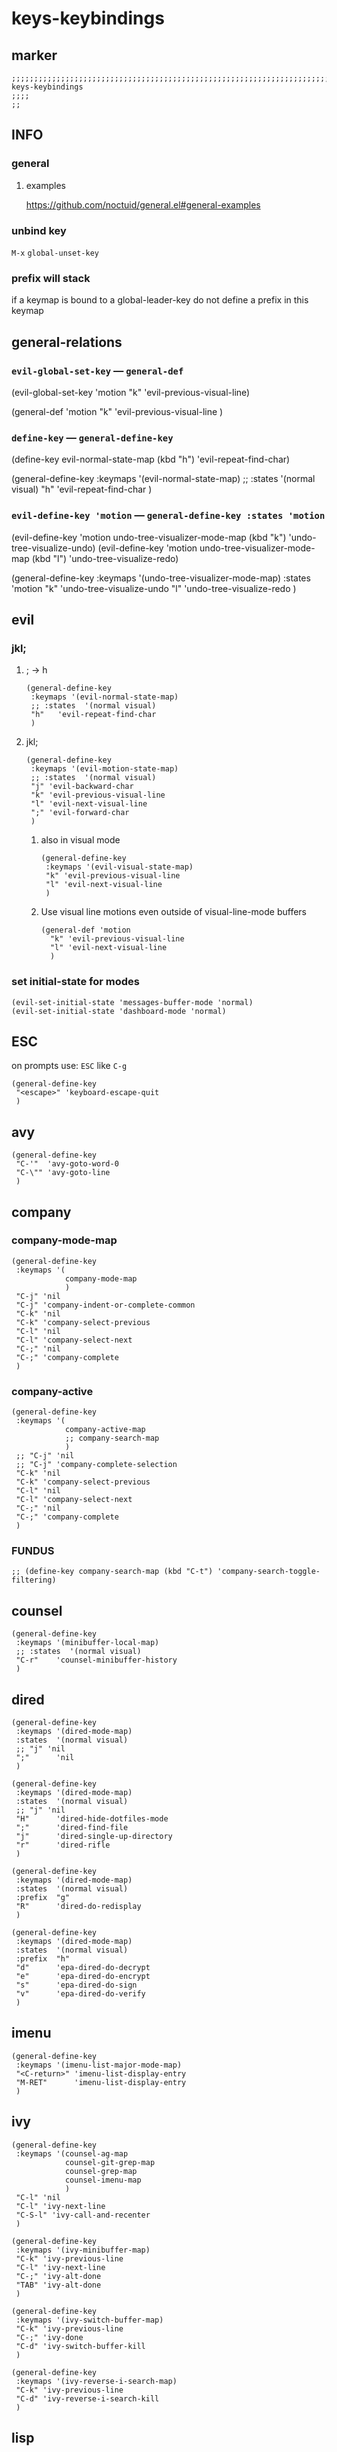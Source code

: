 #+STARTUP: content
* keys-keybindings
** marker
#+begin_src elisp
  ;;;;;;;;;;;;;;;;;;;;;;;;;;;;;;;;;;;;;;;;;;;;;;;;;;;;;;;;;;;;;;;;;;;;;;;;;;;;;;;;;;;;;;;;;;;;;;;;;;;;; keys-keybindings
  ;;;;
  ;;
#+end_src
** INFO
*** general
**** examples
https://github.com/noctuid/general.el#general-examples
*** unbind key
=M-x= ~global-unset-key~
*** prefix will stack
if a keymap is bound to a global-leader-key
do not define a prefix in this keymap
** general-relations
*** ~evil-global-set-key~   ---   ~general-def~
#+begin_example elisp
  (evil-global-set-key 'motion "k" 'evil-previous-visual-line)
#+end_example
#+begin_example elisp
  (general-def 'motion
    "k" 'evil-previous-visual-line
    )
#+end_example
*** ~define-key~   ---   ~general-define-key~
#+begin_example elisp
  (define-key evil-normal-state-map (kbd "h") 'evil-repeat-find-char)
#+end_example
#+begin_example elisp
  (general-define-key
   :keymaps '(evil-normal-state-map)
   ;; :states  '(normal visual)
   "h"   'evil-repeat-find-char
   )
#+end_example
*** ~evil-define-key 'motion~   ---   ~general-define-key :states 'motion~
#+begin_example elisp
  (evil-define-key 'motion undo-tree-visualizer-mode-map (kbd "k") 'undo-tree-visualize-undo)
  (evil-define-key 'motion undo-tree-visualizer-mode-map (kbd "l") 'undo-tree-visualize-redo)
#+end_example
#+begin_example elisp
  (general-define-key
     :keymaps '(undo-tree-visualizer-mode-map)
     :states  'motion
     "k" 'undo-tree-visualize-undo
     "l" 'undo-tree-visualize-redo
     )
#+end_example
** evil
*** jkl;
**** ; -> h
#+begin_src elisp
  (general-define-key
   :keymaps '(evil-normal-state-map)
   ;; :states  '(normal visual)
   "h"   'evil-repeat-find-char
   )
#+end_src
**** jkl;
#+begin_src elisp
  (general-define-key
   :keymaps '(evil-motion-state-map)
   ;; :states  '(normal visual)
   "j" 'evil-backward-char
   "k" 'evil-previous-visual-line
   "l" 'evil-next-visual-line
   ";" 'evil-forward-char
   )
#+end_src
***** also in visual mode
#+begin_src elisp
  (general-define-key
   :keymaps '(evil-visual-state-map)
   "k" 'evil-previous-visual-line
   "l" 'evil-next-visual-line
   )
#+end_src
***** Use visual line motions even outside of visual-line-mode buffers
#+begin_src elisp
  (general-def 'motion
    "k" 'evil-previous-visual-line
    "l" 'evil-next-visual-line
    )
#+end_src
*** set initial-state for modes
#+begin_src elisp
  (evil-set-initial-state 'messages-buffer-mode 'normal)
  (evil-set-initial-state 'dashboard-mode 'normal)
#+end_src
** ESC
on prompts use:
=ESC= like =C-g=
#+begin_src elisp
  (general-define-key
   "<escape>" 'keyboard-escape-quit
   )
#+end_src
** avy
#+begin_src elisp
  (general-define-key
   "C-'"  'avy-goto-word-0
   "C-\"" 'avy-goto-line
   )
#+end_src
** company
*** company-mode-map
#+begin_src elisp
    (general-define-key
     :keymaps '(
                company-mode-map
                )
     "C-j" 'nil
     "C-j" 'company-indent-or-complete-common
     "C-k" 'nil
     "C-k" 'company-select-previous
     "C-l" 'nil
     "C-l" 'company-select-next
     "C-;" 'nil
     "C-;" 'company-complete
     )
#+end_src
*** company-active
#+begin_src elisp
    (general-define-key
     :keymaps '(
                company-active-map
                ;; company-search-map
                )
     ;; "C-j" 'nil
     ;; "C-j" 'company-complete-selection
     "C-k" 'nil
     "C-k" 'company-select-previous
     "C-l" 'nil
     "C-l" 'company-select-next
     "C-;" 'nil
     "C-;" 'company-complete
     )
#+end_src
*** FUNDUS
  #+begin_src elisp :tangle no
  ;; (define-key company-search-map (kbd "C-t") 'company-search-toggle-filtering)
  #+end_src
** counsel
#+begin_src elisp
  (general-define-key
   :keymaps '(minibuffer-local-map)
   ;; :states  '(normal visual)
   "C-r"    'counsel-minibuffer-history
   )
#+end_src
** dired
#+begin_src elisp
  (general-define-key
   :keymaps '(dired-mode-map)
   :states  '(normal visual)
   ;; "j" 'nil
   ";"      'nil
   )

  (general-define-key
   :keymaps '(dired-mode-map)
   :states  '(normal visual)
   ;; "j" 'nil
   "H"      'dired-hide-dotfiles-mode
   ";"      'dired-find-file
   "j"      'dired-single-up-directory
   "r"      'dired-rifle
   )

  (general-define-key
   :keymaps '(dired-mode-map)
   :states  '(normal visual)
   :prefix  "g"
   "R"      'dired-do-redisplay
   )

  (general-define-key
   :keymaps '(dired-mode-map)
   :states  '(normal visual)
   :prefix  "h"
   "d"      'epa-dired-do-decrypt
   "e"      'epa-dired-do-encrypt
   "s"      'epa-dired-do-sign
   "v"      'epa-dired-do-verify
   )
#+end_src
** imenu
#+begin_src elisp
  (general-define-key
   :keymaps '(imenu-list-major-mode-map)
   "<C-return>" 'imenu-list-display-entry
   "M-RET"      'imenu-list-display-entry
   )
#+end_src
** ivy
#+begin_src elisp
  (general-define-key
   :keymaps '(counsel-ag-map
              counsel-git-grep-map
              counsel-grep-map
              counsel-imenu-map
              )
   "C-l" 'nil
   "C-l" 'ivy-next-line
   "C-S-l" 'ivy-call-and-recenter
   )

  (general-define-key
   :keymaps '(ivy-minibuffer-map)
   "C-k" 'ivy-previous-line
   "C-l" 'ivy-next-line
   "C-;" 'ivy-alt-done
   "TAB" 'ivy-alt-done
   )

  (general-define-key
   :keymaps '(ivy-switch-buffer-map)
   "C-k" 'ivy-previous-line
   "C-;" 'ivy-done
   "C-d" 'ivy-switch-buffer-kill
   )

  (general-define-key
   :keymaps '(ivy-reverse-i-search-map)
   "C-k" 'ivy-previous-line
   "C-d" 'ivy-reverse-i-search-kill
   )
#+end_src
** lisp
#+begin_src elisp
  (general-define-key
   "C-M-x" 'eval-last-sexp
   )
#+end_src
** lsp
*** lsp-command-map
#+begin_src elisp
  (general-define-key
   :keymaps '(lsp-command-map)
   ;; "i"  '(:ignore t :which-key "ivy/imenu") ;;; defined in fb/leader-key
   "ii"  'lsp-ivy-workspace-symbol
   "im"  'lsp-ui-imenu
   ;; "t"  '(:ignore t  :which-key "treemacs") ;;; defined in fb/leader-key
   "ts" 'lsp-treemacs-symbols
   )
#+end_src
*** doc-frame-focus
**** focus
#+begin_src elisp
  (general-define-key
   :keymaps '(
             lsp-mode-map
             )
   "C-:" 'lsp-ui-doc-focus-frame
    )
#+end_src
**** unfocus
#+begin_src elisp
  (general-define-key
   :keymaps '(
             lsp-ui-doc-frame-mode-map
              )
   "C-J" 'lsp-ui-doc-unfocus-frame
    )
#+end_src
** magit
#+begin_src elisp
  (general-define-key
   :keymaps '(magit-mode-map)
   :states  '(normal visual)
   "j" 'nil
   )

  (general-define-key
   :keymaps '(magit-status-mode-map)
   "j" 'nil
   )

  (general-define-key
   :keymaps '(magit-status-mode-map)
   :states  '(normal visual)
   "h" 'magit-log
   )

  (general-define-key
   :keymaps 'magit-mode-map
   "h" 'magit-log
   "H" 'magit-log
   "j" 'evil-backward-char
   ;; "k" 'evil-previous-visual-line
   "l" 'evil-next-visual-line
   ;; ";" 'evil-forward-char
   "J" 'magit-status-jump
   )
#+end_src
** orgmode-global
#+begin_src elisp
  (general-define-key
   :prefix "C-c"
   "L" 'org-store-link
   ;; "l" 'org-store-link
   "a" 'org-agenda
   "c" 'org-capture
   )
#+end_src
** swiper
#+begin_src elisp
  (general-define-key
   "C-s" 'swiper
   )
#+end_src
#+begin_src elisp
  (general-define-key
   :keymaps '(swiper-map)
   "C-l"   'nil
   )
  (general-define-key
   :keymaps '(swiper-map)
   "C-l"   'ivy-next-line
   "C-S-L" 'swiper-recenter-top-bottom
   )
#+end_src
** treemacs
#+begin_src elisp
  (eval-after-load "treemacs-evil"
    '(progn
       (general-define-key
        :keymaps '(evil-treemacs-state-map treemacs-mode-map)
        "h" 'evil-forward-char
        "j" 'treemacs-root-up
        "k" 'treemacs-previous-line
        "l" 'treemacs-next-line
        ";" 'treemacs-root-down
        )

       (general-define-key
        :keymaps 'treemacs-mode-map
        :states 'treemacs
        "l" 'nil
        )

       (general-define-key
        :keymaps 'treemacs-mode-map
        :states 'treemacs
        "h" 'evil-forward-char
        "j" 'treemacs-root-up
        "k" 'treemacs-previous-line
        "l" 'treemacs-next-line
        ";" 'treemacs-root-down
        )))
#+end_src
** undo-tree
#+begin_src elisp
    (general-define-key
     :keymaps '(undo-tree-visualizer-mode-map)
     :states  'motion
     ;; "j" 'undo-tree-visualize-switch-branch-left        ;;; working
     "k" 'undo-tree-visualize-undo
     "l" 'undo-tree-visualize-redo
     ;; ";" 'undo-tree-visualize-switch-branch-right       ;;; working
     )
#+end_src
** which-key
#+begin_src elisp :tangle no
    (general-define-key
     :keymaps '(which-key-C-h-map)
     ;; :states  'motion
     ;; "j" 'undo-tree-visualize-switch-branch-left        ;;; working
     "C-M-:" 'which-key-show-next-page-cycle
     "C-M-J" 'which-key-show-previous-page-cycle
     "C-M-H" 'which-key-show-standard-help
     "C-M-D" 'which-key-toggle-docstrings
     "C-M-G" 'which-key-abort
     "C-M-U" 'which-key-undo-key
     )
#+end_src
** writeroom
#+begin_src elisp
  (general-define-key
   :keymaps '(writeroom-mode-map)
   "s-?"  'nil
   "M-m"   '(writeroom-toggle-mode-line :which-key "toggle-modeline")
   "C-M-<" 'writeroom-decrease-width
   "C-M->" 'writeroom-increase-width
   ;; "C-M-=" 'writeroom-adjust-width
   "C-M-=" '(writeroom-adjust-width :which-key "wr-with-=")
   )
#+end_src
*** TODO which-key not working
** global-leader =SPC=
#+begin_src elisp
  (fb/leader-key

    "c"   '(                                                           :which-key "comment"                          :ignore t)
    "cc"  '(evilnc-comment-operator                                    :which-key "cmnt-operator"                    )
    "ci"  '(evilnc-toggle-invert-comment-line-by-line                  :which-key "toggle-invert-cmnt-line-by-line"  )
    "cl"  '(evilnc-comment-or-uncomment-lines                          :which-key "cmmnt-or-uncmnt-lines"            )
    "cp"  '(evilnc-comment-or-uncomment-paragraphs                     :which-key "cmmnt-or-uncmnt-paragraphs"       )
    "cr"  '(comment-or-uncomment-region                                :which-key "cmmnt-or-uncmnt-region"           )
    "ct"  '(evilnc-quick-comment-or-uncomment-to-the-line              :which-key "quick-cmmnt-or-uncmnt-to-the-line")
    "cy"  '(evilnc-copy-and-comment-lines                              :which-key "cp-and-cmnt-lines"                )

    "C"   '(                                                           :which-key "command-log-mode"                 :ignore t)
    "CA"  '(cfw:open-org-calendar                                      :which-key "org-cal"                          )
    "CC"  '(command-log-mode                                           :which-key "toggle-local"                     )
    "CB"  '(clm/open-command-log-buffer                                :which-key "show-clm-buffer"                  )
    "CG"  '(global-command-log-mode                                    :which-key "toggle-global"                    )

    "d"   '(                                                           :which-key "dap"                              :ignore t)

    "d"   '(                                                           :which-key "debug"                            :ignore t)
    "d."  '(dap-hydra                                                  :which-key "hydra"                            )
    "d'"  '(dap-ui-repl                                                :which-key "repl"                             )
    "da"  '(                                                           :which-key "abandon"                          )
    "daa" '(dap-disconnect                                             :which-key "disconnect"                       )
    "daA" '(dap-delete-all-sessions                                    :which-key "delete-all-sessions"              )
    "db"  '(                                                           :which-key "breakpoints"                      :ignore t)
    "dbb" '(dap-breakpoint-toggle                                      :which-key "bp-toggle"                        )
    "dbc" '(dap-breakpoint-condition                                   :which-key "bp-condition"                     )
    "dbl" '(dap-breakpoint-log-message                                 :which-key "bp-log-message"                   )
    "dbh" '(dap-breakpoint-hit-condition                               :which-key "bp-hit-cond"                      )
    "dba" '(dap-breakpoint-add                                         :which-key "bp-add"                           )
    "dbd" '(dap-breakpoint-delete                                      :which-key "bp-delete"                        )
    "dbD" '(dap-breakpoint-delete-all                                  :which-key "bp-delete-all"                    )
    "dd"  '(                                                           :which-key "debugging"                        :ignore t)
    "ddd" '(dap-debug                                                  :which-key "debug"                            )
    "dde" '(dap-debug-edit-template                                    :which-key "edit-template"                    )
    "ddl" '(dap-debug-last                                             :which-key "last"                             )
    "ddr" '(dap-debug-recent                                           :which-key "recent"                           )
    "de"  '(                                                           :which-key "eval"                             :ignore t)
    "dee" '(dap-eval                                                   :which-key "eval"                             )
    "der" '(dap-eval-region                                            :which-key "eval-region"                      )
    "det" '(dap-eval-thing-at-point                                    :which-key "eval-thing-at-point"              )
    "det" '(dap-ui-expressions-add                                     :which-key "ui-expressions-add"               )
    "dI"  '(                                                           :which-key "inspect"                          :ignore t)
    "dIi" '(dap-ui-inspect                                             :which-key "ui-inspect"                       )
    "dIr" '(dap-ui-inspect-region                                      :which-key "ui-inspect-region"                )
    "dIt" '(dap-ui-inspect-thing-at-point                              :which-key "ui-inspect-thing-at-point"        )

    "dc"  '(dap-continue                                               :which-key "continue"                         )
    "di"  '(dap-step-in                                                :which-key "step-in"                          )
    "do"  '(dap-step-out                                               :which-key "step-out"                         )
    "dr"  '(dap-restart-frame                                          :which-key "restart-frame"                    )
    "ds"  '(dap-next                                                   :which-key "next"                             )
    "dv"  '(dap-ui-inspect-thing-at-point                              :which-key "ui-inspect-thing-at-point"        )
    "dS"  '(                                                           :which-key "switch"                           :ignore t)
    "dSs" '(dap-switch-session                                         :which-key "switch-session"                   )
    "dSt" '(dap-switch-thread                                          :which-key "switch-thread"                    )
    "dSf" '(dap-switch-frame                                           :which-key "switch-frame"                     )
    "dT"  '(                                                           :which-key "toggles"                          :ignore t)
    "dTm" '(spacemacs/toggle-dap-mouse                                 :which-key "mouse"                            )
    "dw"  '(                                                           :which-key "windows"                          :ignore t)
    "dwo" '(dap-go-to-output-buffer                                    :which-key "go-to-output-buffer"              )
    "dwl" '(dap-ui-locals                                              :which-key "ui-locals"                        )
    "dws" '(dap-ui-sessions                                            :which-key "ui-sessions"                      )
    "dwb" '(dap-ui-breakpoints                                         :which-key "ui-breakpoints"                   )

    ;; "D"   '(                                                           :which-key "delete"                           :ignore t)

    "e"   '(                                                           :which-key "error"                            :ignore t)
    "e?"  '(flycheck-describe-checker                                  :which-key "describe-checker"                 )
    "eH"  '(display-local-help                                         :which-key "local-help"                       )
    "eL"  '(spacemacs/goto-flycheck-error-list                         :which-key "goto-list"                        )
    "eM"  '(flycheck-compile                                           :which-key "compile"                          )
    "eS"  '(flycheck-set-checker-executable                            :which-key "set-checker-executable"           )
    "eV"  '(flycheck-version                                           :which-key "version"                          )
    "eb"  '(flycheck-buffer                                            :which-key "buffer"                           )
    "ec"  '(flycheck-clear                                             :which-key "clear"                            )
    "ee"  '(flycheck-explain-error-at-point                            :which-key "explain-at-point"                 )
    "ei"  '(flycheck-manual                                            :which-key "manual"                           )
    "el"  '(fb/toggle-flycheck-error-buffer                            :which-key "toggle-list"                      )
    "en"  '(flycheck-next-error                                        :which-key "next"                             )
    "ep"  '(flycheck-previous-error                                    :which-key "previous"                         )
    "es"  '(flycheck-select-checker                                    :which-key "select-checker"                   )
    "ev"  '(flycheck-verify-setup                                      :which-key "verify-setup"                     )
    "ex"  '(flycheck-disable-checker                                   :which-key "disable"                          )
    "ey"  '(flycheck-copy-errors-as-kill                               :which-key "copy-errors"                      )

    "f"   '(                                                           :which-key "fast/file"                        :ignore t)
    "fy"  '(fb/yank-buffer-filename                                    :which-key "yank-name"                        )
    "ff"  '(counsel-find-file                                          :which-key "find"                             )
    "fs"  '(save-buffer                                                :which-key "save-buffer"                      )
    "fS"  '(save-some-buffers                                          :which-key "save-some-buffer"                 )

    "g"   '(                                                           :which-key "git"                              :ignore t)
    "gs"  '(magit-status                                               :which-key "status"                           )


    "i"   '(                                                           :which-key "imenu"                            :ignore t)
    "ii"  '(imenu-list                                                 :which-key "imenulist"                        )

    "j"   '(dired-jump                                                 :which-key "dired"                            )

    "L"   '(                                                           :which-key "lsp"                              :ignore t)
    "LD"  '(xref-find-definitions                                      :which-key "find-def"                         )
    "LR"  '(xref-find-references                                       :which-key "find-ref"                         )
    "LN"  '(lsp-ui-find-next-reference                                 :which-key "next-ref"                         )
    "LP"  '(lsp-ui-find-prev-reference                                 :which-key "prev-ref"                         )
    "LS"  '(counsel-imenu                                              :which-key "counsel0imenu"                    )
    "LE"  '(lsp-ui-flycheck-list                                       :which-key "list"                             )
    "LS"  '(lsp-ui-sideline-mode                                       :which-key "sideline"                         )
    "LX"  '(lsp-execute-code-action                                    :which-key "action"                           )
    "LL"  '(lsp                                                        :which-key "start-lsp"                        )

    "l"   '(:keymap lsp-command-map :package lsp-mode                  :which-key "lsp"                              )
    "li"  '(                                                           :which-key "ivy/imenu"                        :ignore t)
    "lt"  '(                                                           :which-key "treemacs"                         :ignore t)
    "l="  '(                                                           :which-key "formatting"                       :ignore t)
    "la"  '(                                                           :which-key "code actions"                     :ignore t)
    "lF"  '(                                                           :which-key "folders"                          :ignore t)
    "lG"  '(                                                           :which-key "peek"                             :ignore t)
    "lg"  '(                                                           :which-key "goto"                             :ignore t)
    "lh"  '(                                                           :which-key "help"                             :ignore t)
    "lr"  '(                                                           :which-key "refactor"                         :ignore t)
    "ls"  '(                                                           :which-key "sessions"                         :ignore t)
    "lT"  '(                                                           :which-key "toggle"                           :ignore t)

    "n"   '(                                                           :which-key "numbers"                          :ignore t)
    "n+"  '(fb/inc-at-pt                                               :which-key "+"                                )
    "n="  '(fb/inc-at-pt                                               :which-key "+"                                )
    "n-"  '(fb/dec-at-pt                                               :which-key "-"                                )
    "n_"  '(fb/dec-at-pt                                               :which-key "-"                                )

    "o"   '(                                                           :which-key "org"                              :ignore t)
    "oa"  '(org-agenda                                                 :which-key "agenda"                           )
    "oc"  '(org-capture                                                :which-key "capture"                          )
    "ol"  '(org-store-link                                             :which-key "store-link"                       )

    "oi"  '(                                                                      :which-key "go2file"               :ignore t)
    "oiu" '((lambda()(interactive)(find-file "~/NOTES/AKTUELLES.org"           )) :which-key "AKTUELLES"             )
    "oi1" '((lambda()(interactive)(find-file "~/NOTES/〇/1  UNSORTIERTES.org"   )) :which-key "UNSORTIERTES"          )
    "oi2" '((lambda()(interactive)(find-file "~/NOTES/〇/2  IDEEN.org"          )) :which-key "IDEEN"                 )
    "oi3" '((lambda()(interactive)(find-file "~/NOTES/〇/3  FRAGEN.org"         )) :which-key "FRAGEN"                )
    "oi4" '((lambda()(interactive)(find-file "~/NOTES/〇/4  RECHERCHE.org"      )) :which-key "RECHERCHE"             )
    "oi5" '((lambda()(interactive)(find-file "~/NOTES/〇/5  BIBLIO~.org"        )) :which-key "BIBLIO~"               )
    "oi6" '((lambda()(interactive)(find-file "~/NOTES/〇/6  I.org"              )) :which-key "INFORMATION"           )
    "oi7" '((lambda()(interactive)(find-file "~/NOTES/〇/7  ToDO.org"           )) :which-key "TODO"                  )
    "oia" '((lambda()(interactive)(find-file "~/NOTES/〇/7a ANSCHAFFUNGEN.org"  )) :which-key "ANSCHAFFUNGEN"         )
    "oi8" '((lambda()(interactive)(find-file "~/NOTES/〇/8  INSTALLATIONEN.org" )) :which-key "INSTALLATIONEN"        )
    "oi9" '((lambda()(interactive)(find-file "~/NOTES/〇/9  ROUTINEN.org"       )) :which-key "ROUTINEN"              )
    "oi0" '((lambda()(interactive)(find-file "~/NOTES/〇/10 ERKENNTNISSE.org"   )) :which-key "ERKENNTNISSE"          )
    "oie" '((lambda()(interactive)(find-file "~/NOTES/〇/11 ERLEDIGTES.org"     )) :which-key "ERLEDIGTES"            )

    "p"   '(projectile-command-map                                     :which-key "projectile"                       )

    "r"   '(                                                           :which-key "re-~"                             :ignore t)
    "rc"  '(fb/literate-recompile                                      :which-key "recompile-emacs.d"                )
    "rd"   '(                                                          :which-key "reloadDirLocals"                  :ignore t)
    "rdb" '(fb/reload-dir-locals-current-buffer                        :which-key "reloadDirLocalsCurrentBuffer"     )
    "rda" '(fb/reload-dir-locals-all-directory-buffer                  :which-key "reloadDirLocalsDirBuffer"         )
    "rf"  '(                                                           :which-key "reformat"                         :ignore t)
    "rfh" '(fb/break-here                                              :which-key "break-here"                       )
    "rfc" '(fb/break-sub-sentence                                      :which-key "break-sub"                        )
    "rfs" '(fb/break-sentence                                          :which-key "break-sentence"                   )

    "rr"  '(redraw-display                                             :which-key "redraw-display"                   )
    "rl"  '(fb/reload-config                                           :which-key "reload init.el"                   )

    "s"   '(                                                           :which-key "move"                             :ignore t)
    "sb"  '(beginning-of-defun                                         :which-key "func-bg"                          )
    "se"  '(end-of-defun                                               :which-key "func-be"                          )

    "t"   '(                                                           :which-key "toggles"                          :ignore t)
    "ti"  '(imenu-list-smart-toggle                                    :which-key "imenu"                            )
    "tl"  '(toggle-truncate-lines                                      :which-key "truncate-lines"                   )
    "tm"  '(treemacs                                                   :which-key "treemacs"                         )
    "tn"  '(                                                           :which-key "line-numbers"                     :ignore t)
    "tna" '(spacemacs/toggle-absolute-line-numbers                     :which-key "line-absolute"                    )
    "tnr" '(spacemacs/toggle-relative-line-numbers                     :which-key "line-relative"                    )
    "tnv" '(spacemacs/toggle-visual-line-numbers                       :which-key "line-visual"                      )
    "tt"  '(counsel-load-theme                                         :which-key "choose theme"                     )
    "tw"  '(whitespace-mode                                            :which-key "whitespace"                       )
    "T"   '(                                                           :which-key "toggles"                          :ignore t)
    "TW"  '(fb/toggle-which-key-sort-order                             :which-key "whickKey-sort-order"              )

    "xa"   '(                                                          :which-key "align"                            :ignore t)
    "xa%"  '(spacemacs/align-repeat-percent                            :which-key "repeat-percent"                   )
    "xa&"  '(spacemacs/align-repeat-ampersand                          :which-key "repeat-ampersand"                 )
    "xa("  '(spacemacs/align-repeat-left-paren                         :which-key "repeat-left-paren"                )
    "xa)"  '(spacemacs/align-repeat-right-paren                        :which-key "repeat-right-paren"               )
    "xa{"  '(spacemacs/align-repeat-left-curly-brace                   :which-key "repeat-left-curly-brace"          )
    "xa}"  '(spacemacs/align-repeat-right-curly-brace                  :which-key "repeat-right-curly-brace"         )
    "xa["  '(spacemacs/align-repeat-left-square-brace                  :which-key "repeat-left-square-brace"         )
    "xa]"  '(spacemacs/align-repeat-right-square-brace                 :which-key "repeat-right-square-brace"        )
    "xa,"  '(spacemacs/align-repeat-comma                              :which-key "repeat-comma"                     )
    "xa."  '(spacemacs/align-repeat-decimal                            :which-key "repeat-decimal"                   )
    "xa:"  '(spacemacs/align-repeat-colon                              :which-key "repeat-colon"                     )
    "xa;"  '(spacemacs/align-repeat-semicolon                          :which-key "repeat-semicolon"                 )
    "xa="  '(spacemacs/align-repeat-equal                              :which-key "repeat-equal"                     )
    "xa\\" '(spacemacs/align-repeat-backslash                          :which-key "repeat-backslash"                 )
    "xaa"  '(align                                                     :which-key "align"                            )
    "xac"  '(align-current                                             :which-key "align-current"                    )
    "xam"  '(spacemacs/align-repeat-math-oper                          :which-key "align-repeat-math-oper"           )
    "xar"  '(spacemacs/align-repeat                                    :which-key "align-repeat"                     )
    "xa|"  '(spacemacs/align-repeat-bar                                :which-key "align-repeat-bar"                 )
    "xc"   '(count-region                                              :which-key "count-region"                     )
    "xd"   '(                                                          :which-key "delete"                           )
    "xdl"  '(delete-blank-lines                                        :which-key "delete-blank-lines"               )
    "xdw"  '(delete-trailing-whitespace                                :which-key "delete-trailing-whitespace"       )

    "xi"   '(                                                          :which-key "inflection"                       :ignore t)
    "xic"  '(string-inflection-lower-camelcase                         :which-key "camel"                            )                                  
    "xiC"  '(string-inflection-camelcase                               :which-key "camel-lower"                      )
    "xid"  '(fb/downcase-word                                          :which-key "down"                             )
    "xiD"  '(fb/upcase-word                                            :which-key "up"                               )
    "xii"  '(spacemacs/string-inflection-transient-state/body          :which-key "transient"                        )                                                 
    "xi."  '(spacemacs/string-inflection-transient-state/body          :which-key "transient"                        )                                                 
    "xi-"  '(string-inflection-kebab-case                              :which-key "kebab"                            )                             
    "xik"  '(string-inflection-kebab-case                              :which-key "kebab"                            )                             
    "xil"  '(downcase-region                                           :which-key "downcase-region"                  )
    "xi_"  '(string-inflection-underscore                              :which-key "snake"                            )                             
    "xis"  '(string-inflection-underscore                              :which-key "snake"                            )                             
    "xit"  '(fb/titlecase-word                                         :which-key "title"                            )                                           
    "xiu"  '(string-inflection-capital-underscore                      :which-key "snake-upper"                      )                             
    "xiU"  '(string-inflection-upcase                                  :which-key "upper"                            )                                           

    "xj"   '(                                                          :which-key "justification"                    :ignore t)
    "xjc"  '(set-justification-center                                  :which-key "justification-center"             )
    "xjf"  '(set-justification-full                                    :which-key "justification-full"               )
    "xjl"  '(set-justification-left                                    :which-key "justification-left"               )
    "xjn"  '(set-justification-none                                    :which-key "justification-none"               )
    "xjr"  '(set-justification-right                                   :which-key "justification-right"              )
    "xl"   '(                                                          :which-key "sort-lines"                       )
    "xlc" '(spacemacs/sort-lines-by-column                             :which-key "sort-lines-by-column"             )
    "xlC" '(spacemacs/sort-lines-by-column-reverse                     :which-key "sort-lines-by-column-reverse"     )
    "xls" '(spacemacs/sort-lines                                       :which-key "sort-lines"                       )
    "xlS" '(spacemacs/sort-lines-reverse                               :which-key "sort-lines-reverse"               )
    "xlu" '(spacemacs/uniquify-lines                                   :which-key "uniquify-lines"                   )
    "xt"  '(                                                           :which-key "transpose"                        )
    "xtc" '(transpose-chars                                            :which-key "transpose-chars"                  )
    "xte" '(transpose-sexps                                            :which-key "transpose-sexps"                  )
    "xtl" '(transpose-lines                                            :which-key "transpose-lines"                  )
    "xtp" '(transpose-paragraphs                                       :which-key "transpose-paragraphs"             )
    "xts" '(transpose-sentences                                        :which-key "transpose-sentences"              )
    "xtw" '(transpose-words                                            :which-key "transpose-words"                  )
    "xU"  '(upcase-region                                              :which-key "upcase-region"                    )
    "xu"  '(downcase-region                                            :which-key "downcase-region"                  )

    "y"   '(                                                           :which-key "yasnippets"                       :ignore t)
    "yy"  '(yas-insert-snippet                                         :which-key "insert"                           )
    "yr"  '(yas-reload-all                                             :which-key "reload-all"                       )
    "yv"  '(yas-visit-snippet-file                                     :which-key "visit"                            )

    "u"   '(undo-tree-visualize                                        :which-key "undotree"                         )

    "w"   '(                                                           :which-key "window"                           :ignore t)
    "wa"  '(aw-show-dispatch-help                                      :which-key "ace-window"                       )
    "wb"  '(balance-windows                                            :which-key "balance"                          )
    "wd"  '(ace-delete-window                                          :which-key "ace-delete"                       )
    "we"  '(:keymap evil-window-map :package evil                      :which-key "evil-window"                      )
    "wf"  '(aw-flip-window                                             :which-key "flip"                             )
    "wg"  '(hydra-window-frame/body                                    :which-key "frame"                            )
    "wh"  '(fb/aw-split-window-horz                                    :which-key "split |"                          )
    "wi"  '(winner-mode                                                :which-key "winner-mode"                      )
    "wl"  '(hydra-window-size/body                                     :which-key "resize"                           )
    "wm"  '(delete-other-windows                                       :which-key "maximize"                         )
    "wo"  '(hydra-window-scroll/body                                   :which-key "scroll"                           )
    "wp"  '(ace-swap-window                                            :which-key "ace-swap"                         )
    "wr"  '(fb/winner-redo                                             :which-key "winner-redo"                      )
    "ws"  '(ace-select-window                                          :which-key "ace-select"                       )
    "wu"  '(fb/winner-undo                                             :which-key "winner-undo"                      )
  ;;;; TODO harmonize with =SPW w e v= cf. RESULT vs ACTION
    "wv"  '(fb/aw-split-window-vert                                    :which-key "split -"                          )
    "ww"  '(writeroom-mode                                            :which-key "writeroom-toggle"                 )
    "wx"  '(ace-delete-other-windows                                   :which-key "ace-delete-other"                 )

    ";"   '(counsel-switch-buffer                                      :which-key "switch-buffer"                    )
    )
#+end_src
